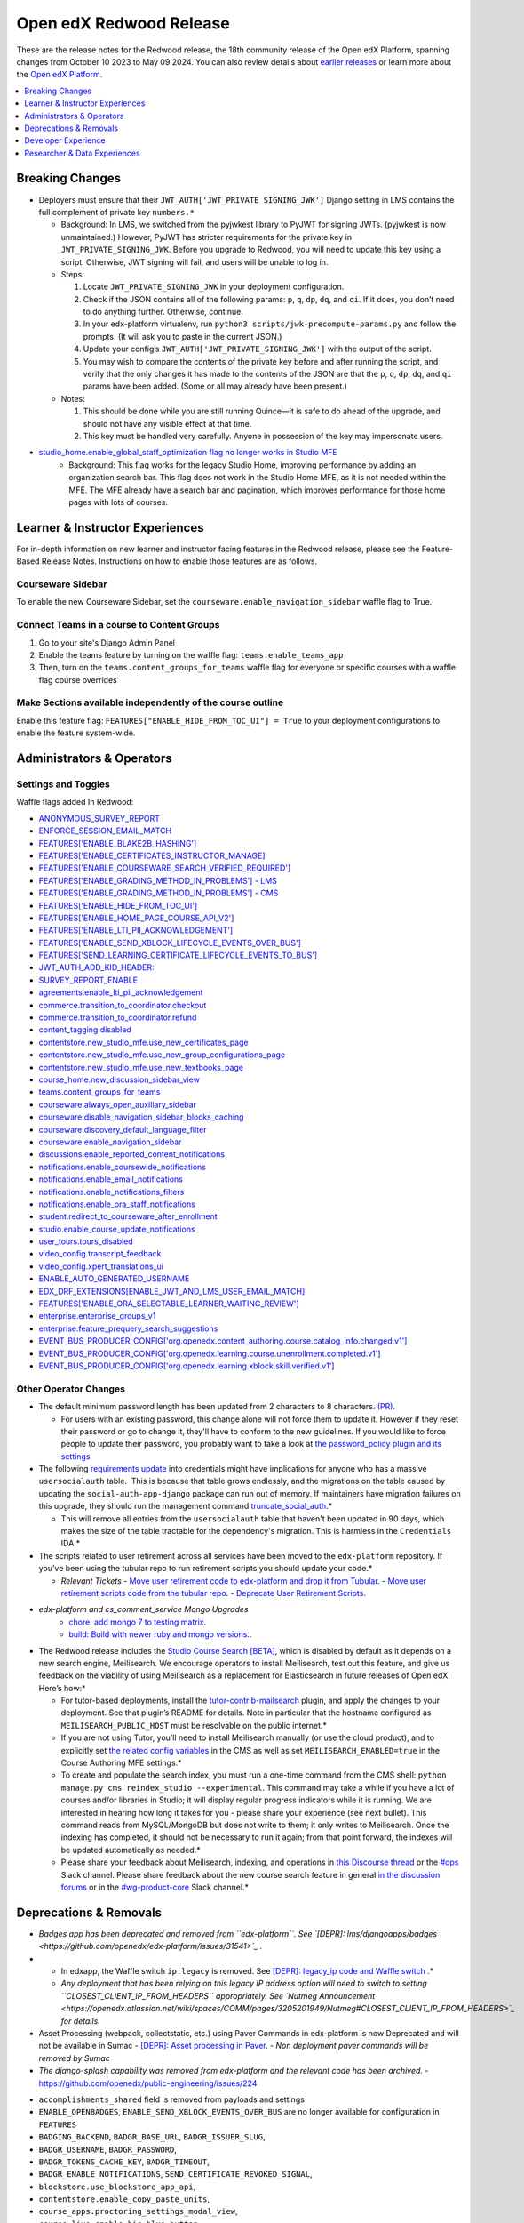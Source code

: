 Open edX Redwood Release
########################

These are the release notes for the Redwood release, the 18th community release of the Open edX Platform, spanning changes from October 10 2023 to May 09 2024.  You can also review details about `earlier releases`_ or learn more about the `Open edX Platform`_.

.. _earlier releases: https://edx.readthedocs.io/projects/edx-developer-docs/en/latest/named_releases.html
.. _Open edX Platform: https://openedx.org

.. contents::
 :depth: 1
 :local:

Breaking Changes
****************

-  Deployers must ensure that their
   ``JWT_AUTH['JWT_PRIVATE_SIGNING_JWK']`` Django setting in LMS
   contains the full complement of private key ``numbers.*``

   -  Background: In LMS, we switched from the pyjwkest
      library to PyJWT for signing JWTs. (pyjwkest is now unmaintained.)
      However, PyJWT has stricter requirements for the private key in
      ``JWT_PRIVATE_SIGNING_JWK``. Before you upgrade to Redwood, you
      will need to update this key using a script. Otherwise, JWT
      signing will fail, and users will be unable to log in.

   -  Steps:

      1. Locate ``JWT_PRIVATE_SIGNING_JWK`` in your deployment
         configuration.

      2. Check if the JSON contains all of the following params: ``p``,
         ``q``, ``dp``, ``dq``, and ``qi``. If it does, you don’t need
         to do anything further. Otherwise, continue.

      3. In your edx-platform virtualenv, run
         ``python3 scripts/jwk-precompute-params.py`` and follow the
         prompts. (It will ask you to paste in the current JSON.)

      4. Update your config’s ``JWT_AUTH['JWT_PRIVATE_SIGNING_JWK']``
         with the output of the script.

      5. You may wish to compare the contents of the private key before
         and after running the script, and verify that the only changes
         it has made to the contents of the JSON are that the ``p``,
         ``q``, ``dp``, ``dq``, and ``qi`` params have been added. (Some
         or all may already have been present.)

   -  Notes:

      1. This should be done while you are still running Quince—it is
         safe to do ahead of the upgrade, and should not have any
         visible effect at that time.

      2. This key must be handled very carefully. Anyone in possession
         of the key may impersonate users.

- `studio_home.enable_global_staff_optimization flag no longer works in Studio MFE <https://github.com/openedx/wg-build-test-release/issues/380>`_
   - Background: This flag works for the legacy Studio Home, improving performance by
     adding an organization search bar.  This flag does not work in the Studio Home MFE, as it
     is not needed within the MFE. The MFE already have a search bar and pagination, which
     improves performance for those home pages with lots of courses.

Learner & Instructor Experiences
********************************

For in-depth information on new learner and instructor facing features in the Redwood release, please see the Feature-Based Release Notes. Instructions on how to enable those features are as follows.

Courseware Sidebar
==================

To enable the new Courseware Sidebar, set the ``courseware.enable_navigation_sidebar`` waffle flag to True.

Connect Teams in a course to Content Groups
===========================================

#. Go to your site's Django Admin Panel

#. Enable the teams feature by turning on the waffle flag: ``teams.enable_teams_app``

#. Then, turn on the ``teams.content_groups_for_teams`` waffle flag for everyone or specific courses with a waffle flag course overrides

Make Sections available independently of the course outline
===========================================================

Enable this feature flag: ``FEATURES["ENABLE_HIDE_FROM_TOC_UI"] = True`` to your deployment configurations to enable the feature system-wide.

Administrators & Operators
**************************

Settings and Toggles
====================

Waffle flags added In Redwood:

* `ANONYMOUS_SURVEY_REPORT <https://github.com/openedx/edx-platform/blob/7d11c889bbbf55dfa69c734122de72d83c1893bf/lms/envs/common.py#L5523>`_
* `ENFORCE_SESSION_EMAIL_MATCH <https://github.com/openedx/edx-platform/blob/b3df1ddb670e9d4dfd68d1a696ea528aed859550/lms/envs/common.py#L5110>`_
* `FEATURES['ENABLE_BLAKE2B_HASHING'] <https://github.com/openedx/edx-platform/blob/b3df1ddb670e9d4dfd68d1a696ea528aed859550/lms/envs/common.py#L1068>`_
* `FEATURES['ENABLE_CERTIFICATES_INSTRUCTOR_MANAGE] <https://github.com/openedx/edx-platform/blob/b3df1ddb670e9d4dfd68d1a696ea528aed859550/lms/djangoapps/instructor/settings/common.py#L95>`_
* `FEATURES['ENABLE_COURSEWARE_SEARCH_VERIFIED_REQUIRED'] <https://github.com/openedx/edx-platform/blob/b3df1ddb670e9d4dfd68d1a696ea528aed859550/lms/envs/common.py#L1059>`_
* `FEATURES['ENABLE_GRADING_METHOD_IN_PROBLEMS'] - LMS <https://github.com/openedx/edx-platform/blob/b3df1ddb670e9d4dfd68d1a696ea528aed859550/lms/envs/common.py#L1050>`_
* `FEATURES['ENABLE_GRADING_METHOD_IN_PROBLEMS'] - CMS <https://github.com/openedx/edx-platform/blob/b3df1ddb670e9d4dfd68d1a696ea528aed859550/cms/envs/common.py#L575>`_
* `FEATURES['ENABLE_HIDE_FROM_TOC_UI'] <https://github.com/openedx/edx-platform/blob/b3df1ddb670e9d4dfd68d1a696ea528aed859550/cms/envs/common.py#L555>`_
* `FEATURES['ENABLE_HOME_PAGE_COURSE_API_V2'] <https://github.com/openedx/edx-platform/blob/b3df1ddb670e9d4dfd68d1a696ea528aed859550/cms/envs/common.py#L565>`_
* `FEATURES['ENABLE_LTI_PII_ACKNOWLEDGEMENT'] <https://github.com/openedx/edx-platform/blob/b3df1ddb670e9d4dfd68d1a696ea528aed859550/cms/envs/common.py#L497>`_
* `FEATURES['ENABLE_SEND_XBLOCK_LIFECYCLE_EVENTS_OVER_BUS'] <https://github.com/openedx/edx-platform/blob/b3df1ddb670e9d4dfd68d1a696ea528aed859550/cms/envs/common.py#L542>`_
* `FEATURES['SEND_LEARNING_CERTIFICATE_LIFECYCLE_EVENTS_TO_BUS'] <https://github.com/openedx/edx-platform/blob/b3df1ddb670e9d4dfd68d1a696ea528aed859550/lms/envs/common.py#L1038>`_
* `JWT_AUTH_ADD_KID_HEADER: <https://github.com/openedx/edx-platform/blob/b3df1ddb670e9d4dfd68d1a696ea528aed859550/openedx/core/djangoapps/oauth_dispatch/jwt.py#L279>`_
* `SURVEY_REPORT_ENABLE <https://github.com/openedx/edx-platform/blob/b3df1ddb670e9d4dfd68d1a696ea528aed859550/lms/envs/common.py#L5571>`_
* `agreements.enable_lti_pii_acknowledgement <https://github.com/openedx/edx-platform/blob/b3df1ddb670e9d4dfd68d1a696ea528aed859550/openedx/core/djangoapps/agreements/toggles.py#L8>`_
* `commerce.transition_to_coordinator.checkout <https://github.com/openedx/edx-platform/blob/b3df1ddb670e9d4dfd68d1a696ea528aed859550/lms/djangoapps/commerce/waffle.py#L9>`_
* `commerce.transition_to_coordinator.refund <https://github.com/openedx/edx-platform/blob/b3df1ddb670e9d4dfd68d1a696ea528aed859550/lms/djangoapps/commerce/waffle.py#L23>`_
* `content_tagging.disabled <https://github.com/openedx/edx-platform/blob/b3df1ddb670e9d4dfd68d1a696ea528aed859550/openedx/core/djangoapps/content_tagging/toggles.py#L22>`_
* `contentstore.new_studio_mfe.use_new_certificates_page <https://github.com/openedx/edx-platform/blob/f256684646aec6fd0d5519c6900ec99077e7db50/cms/djangoapps/contentstore/toggles.py#L484>`_
* `contentstore.new_studio_mfe.use_new_group_configurations_page <https://github.com/openedx/edx-platform/blob/f256684646aec6fd0d5519c6900ec99077e7db50/cms/djangoapps/contentstore/toggles.py#L524>`_
* `contentstore.new_studio_mfe.use_new_textbooks_page <https://github.com/openedx/edx-platform/blob/f256684646aec6fd0d5519c6900ec99077e7db50/cms/djangoapps/contentstore/toggles.py#L504>`_
* `course_home.new_discussion_sidebar_view <https://github.com/openedx/edx-platform/blob/b3df1ddb670e9d4dfd68d1a696ea528aed859550/lms/djangoapps/course_home_api/toggles.py#L24>`_
* `teams.content_groups_for_teams <https://github.com/openedx/edx-platform/blob/b3df1ddb670e9d4dfd68d1a696ea528aed859550/openedx/core/lib/teams_config.py#L22>`_
* `courseware.always_open_auxiliary_sidebar <https://github.com/openedx/edx-platform/blob/b3df1ddb670e9d4dfd68d1a696ea528aed859550/lms/djangoapps/courseware/toggles.py#L98>`_
* `courseware.disable_navigation_sidebar_blocks_caching <https://github.com/openedx/edx-platform/blob/b3df1ddb670e9d4dfd68d1a696ea528aed859550/lms/djangoapps/courseware/toggles.py#L71>`_
* `courseware.discovery_default_language_filter <https://github.com/openedx/edx-platform/blob/b3df1ddb670e9d4dfd68d1a696ea528aed859550/lms/djangoapps/courseware/toggles.py#L159>`_
* `courseware.enable_navigation_sidebar <https://github.com/openedx/edx-platform/blob/b3df1ddb670e9d4dfd68d1a696ea528aed859550/lms/djangoapps/courseware/toggles.py#L86>`_
* `discussions.enable_reported_content_notifications <https://github.com/openedx/edx-platform/blob/b3df1ddb670e9d4dfd68d1a696ea528aed859550/lms/djangoapps/discussion/toggles.py#L16>`_
* `notifications.enable_coursewide_notifications <https://github.com/openedx/edx-platform/blob/b3df1ddb670e9d4dfd68d1a696ea528aed859550/openedx/core/djangoapps/notifications/config/waffle.py#L41>`_
* `notifications.enable_email_notifications <https://github.com/openedx/edx-platform/blob/b3df1ddb670e9d4dfd68d1a696ea528aed859550/openedx/core/djangoapps/notifications/config/waffle.py#L61>`_
* `notifications.enable_notifications_filters <https://github.com/openedx/edx-platform/blob/b3df1ddb670e9d4dfd68d1a696ea528aed859550/openedx/core/djangoapps/notifications/config/waffle.py#L31>`_
* `notifications.enable_ora_staff_notifications <https://github.com/openedx/edx-platform/blob/b3df1ddb670e9d4dfd68d1a696ea528aed859550/openedx/core/djangoapps/notifications/config/waffle.py#L51>`_
* `student.redirect_to_courseware_after_enrollment <https://github.com/openedx/edx-platform/blob/b3df1ddb670e9d4dfd68d1a696ea528aed859550/common/djangoapps/student/toggles.py#L29>`_
* `studio.enable_course_update_notifications <https://github.com/openedx/edx-platform/blob/b3df1ddb670e9d4dfd68d1a696ea528aed859550/cms/djangoapps/contentstore/config/waffle.py#L58>`_
* `user_tours.tours_disabled <https://github.com/openedx/edx-platform/blob/b3df1ddb670e9d4dfd68d1a696ea528aed859550/lms/djangoapps/user_tours/toggles.py#L7>`_
* `video_config.transcript_feedback <https://github.com/openedx/edx-platform/blob/b3df1ddb670e9d4dfd68d1a696ea528aed859550/openedx/core/djangoapps/video_config/toggles.py#L19>`_
* `video_config.xpert_translations_ui <https://github.com/openedx/edx-platform/blob/b3df1ddb670e9d4dfd68d1a696ea528aed859550/openedx/core/djangoapps/video_config/toggles.py#L30>`_
* `ENABLE_AUTO_GENERATED_USERNAME <https://github.com/openedx/edx-platform/blob/7d11c889bbbf55dfa69c734122de72d83c1893bf/openedx/core/djangoapps/user_authn/toggles.py#L38>`_
* `EDX_DRF_EXTENSIONS[ENABLE_JWT_AND_LMS_USER_EMAIL_MATCH] <https://github.com/openedx/edx-drf-extensions/blob/85880da4c50fcfd7d3d5190444b848ae9f174968/edx_rest_framework_extensions/config.py#L19>`_
* `FEATURES['ENABLE_ORA_SELECTABLE_LEARNER_WAITING_REVIEW'] <https://github.com/openedx/edx-ora2/blob/8b320d69745a92aa64696c5f2617bd76dff88cb3/openassessment/xblock/config_mixin.py#L175>`_
* `enterprise.enterprise_groups_v1 <https://github.com/openedx/edx-enterprise/blob/007abaf5b10707607d47a9f9d89572b36d18b8e2/enterprise/toggles.py#L34>`_
* `enterprise.feature_prequery_search_suggestions <https://github.com/openedx/edx-enterprise/blob/007abaf5b10707607d47a9f9d89572b36d18b8e2/enterprise/toggles.py#L22>`_
* `EVENT_BUS_PRODUCER_CONFIG['org.openedx.content_authoring.course.catalog_info.changed.v1'] <https://github.com/openedx/edx-platform/blob/7d11c889bbbf55dfa69c734122de72d83c1893bf/cms/envs/common.py#L2849>`_
* `EVENT_BUS_PRODUCER_CONFIG['org.openedx.learning.course.unenrollment.completed.v1'] <https://github.com/openedx/edx-platform/blob/7d11c889bbbf55dfa69c734122de72d83c1893bf/lms/envs/common.py#L5428>`_
* `EVENT_BUS_PRODUCER_CONFIG['org.openedx.learning.xblock.skill.verified.v1'] <https://github.com/openedx/edx-platform/blob/7d11c889bbbf55dfa69c734122de72d83c1893bf/lms/envs/common.py#L5443>`_


Other Operator Changes
======================

-  The default minimum password length has been updated from 2
   characters to 8 characters. `(PR) <https://github.com/openedx/edx-platform/pull/33373>`_.

   -  For users with an existing password, this change alone will not
      force them to update it. However if they reset their password or go
      to change it, they'll have to conform to the new guidelines. If you
      would like to force people to update their password, you
      probably want to take a look at `the password_policy plugin and its settings <https://github.com/openedx/edx-platform/blob/2033dcf6ace133719aaeb72dc5dd6ee521a7ac42/openedx/core/djangoapps/password_policy/settings/common.py#L13>`_

-  The following `requirements update <https://github.com/openedx/credentials/commit/1cd7c25c04a955aa9aaa263fb40ebd3f73d0937e>`_ into credentials might have implications for anyone
   who has a massive ``usersocialauth`` table.  This is because that
   table grows endlessly, and the migrations on the table caused by
   updating the ``social-auth-app-django`` package can run out of
   memory. If maintainers have migration failures on this upgrade, they
   should run the management command `truncate_social_auth <https://github.com/openedx/credentials/blob/master/credentials/apps/core/management/commands/truncate_social_auth.py>`_.*

   -  This will remove all entries from the ``usersocialauth`` table
      that haven't been updated in 90 days, which makes the size of the
      table tractable for the dependency's migration. This is harmless
      in the ``Credentials`` IDA.*

-  The scripts related to user retirement across all services
   have been moved to the ``edx-platform`` repository. If you’ve been
   using the tubular repo to run retirement scripts you should update
   your code.*

   -  *Relevant Tickets*
      - `Move user retirement code to edx-platform and drop it from Tubular <https://github.com/openedx/axim-engineering/issues/881>`_.
      - `Move user retirement scripts code from the tubular repo <https://github.com/openedx/edx-platform/pull/34063>`_.
      - `Deprecate User Retirement Scripts <https://github.com/openedx-unsupported/tubular/pull/736>`_.

-  *edx-platform and cs_comment_service Mongo Upgrades*
      - `chore: add mongo 7 to testing matrix <https://github.com/openedx/edx-platform/pull/34213>`_.
      - `build: Build with newer ruby and mongo versions. <https://github.com/openedx/cs_comments_service/pull/426>`_.

-  The Redwood release includes the `Studio Course Search [BETA] <https://openedx.atlassian.net/wiki/spaces/OEPM/pages/4247257093/BETA+Course+Search+-+Product+Release+Notes>`_, which is disabled by default
   as it depends on a new search engine, Meilisearch. We encourage
   operators to install Meilisearch, test out this feature, and give us
   feedback on the viability of using Meilisearch as a replacement for
   Elasticsearch in future releases of Open edX. Here’s how:*

   -  For tutor-based deployments, install the `tutor-contrib-mailsearch <https://github.com/open-craft/tutor-contrib-meilisearch>`_ plugin, and apply the
      changes to your deployment. See that plugin’s README for details.
      Note in particular that the hostname configured as
      ``MEILISEARCH_PUBLIC_HOST`` must be resolvable on the public
      internet.*

   -  If you are not using Tutor, you’ll need to install Meilisearch
      manually (or use the cloud product), and to explicitly set `the related config variables <https://github.com/openedx/edx-platform/blob/aac70563fd8a1492af25ae1b9aa9d14c42b36a18/cms/envs/common.py#L2958-L2969>`_ in the
      CMS as well as set ``MEILISEARCH_ENABLED=true`` in the Course
      Authoring MFE settings.*

   -  To create and populate the search index, you must run a one-time
      command from the CMS shell:
      ``python manage.py cms reindex_studio --experimental``. This
      command may take a while if you have a lot of courses and/or
      libraries in Studio; it will display regular progress indicators
      while it is running. We are interested in hearing how long it
      takes for you - please share your experience (see next bullet).
      This command reads from MySQL/MongoDB but does not write to them;
      it only writes to Meilisearch. Once the indexing has completed, it
      should not be necessary to run it again; from that point forward,
      the indexes will be updated automatically as needed.*

   -  Please share your feedback about Meilisearch, indexing, and
      operations in `this Discourse thread <https://discuss.openedx.org/t/is-meilisearch-a-viable-upgrade-alternative-to-opensearch/12400>`_ or the `#ops <https://openedx.slack.com/archives/C08B4LZEZ>`_ Slack channel. Please share feedback about
      the new course search feature in general `in the discussion forums <https://discuss.openedx.org/t/feedback-thread-new-course-search/13076>`_ or in the `#wg-product-core <https://openedx.slack.com/archives/C057J2D1WU9>`_ Slack channel.*


Deprecations & Removals
***********************

-  *Badges app has been deprecated and removed from ``edx-platform``.
   See `[DEPR]: lms/djangoapps/badges <https://github.com/openedx/edx-platform/issues/31541>`_ .*
-  - In edxapp, the Waffle switch ``ip.legacy`` is removed. See `[DEPR]: legacy_ip code and Waffle switch <https://github.com/openedx/edx-platform/issues/33733>`_ .*

   -  *Any deployment that has been relying on this legacy IP address
      option will need to switch to setting
      ``CLOSEST_CLIENT_IP_FROM_HEADERS`` appropriately. See `Nutmeg Announcement <https://openedx.atlassian.net/wiki/spaces/COMM/pages/3205201949/Nutmeg#CLOSEST_CLIENT_IP_FROM_HEADERS>`_ for
      details.*
-  Asset Processing (webpack, collectstatic, etc.) using Paver Commands in edx-platform is now Deprecated and will not be available in Sumac
   - `[DEPR]: Asset processing in Paver <https://github.com/openedx/edx-platform/issues/31895>`_.
   -  *Non deployment paver commands will be removed by Sumac*
-  *The django-splash capability was removed from edx-platform and the relevant code has been archived.*
   - https://github.com/openedx/public-engineering/issues/224

* ``accomplishments_shared`` field is removed from payloads and settings
* ``ENABLE_OPENBADGES``, ``ENABLE_SEND_XBLOCK_EVENTS_OVER_BUS`` are no longer available for configuration in ``FEATURES`` 
* ``BADGING_BACKEND``, ``BADGR_BASE_URL``, ``BADGR_ISSUER_SLUG``,
* ``BADGR_USERNAME``, ``BADGR_PASSWORD``,
* ``BADGR_TOKENS_CACHE_KEY``, ``BADGR_TIMEOUT``,
* ``BADGR_ENABLE_NOTIFICATIONS``, ``SEND_CERTIFICATE_REVOKED_SIGNAL``,
* ``blockstore.use_blockstore_app_api``,
* ``contentstore.enable_copy_paste_units``,
* ``course_apps.proctoring_settings_modal_view``,
* ``course_live.enable_big_blue_button``,
* ``course_live.enable_course_live``,
* ``courseware.learning_assistant``,
* ``discussions.enable_learners_stats``,
* ``discussions.enable_learners_tab_in_discussions_mfe``,
* ``discussions.enable_moderation_reason_codes``,
* ``discussions.enable_reported_content_email_notifications``,
* ``learner_recommendations.enable_course_about_page_recommendations``,
* ``learner_recommendations.enable_dashboard_recommendations``,
* ``student.enable_2u_recommendations``,
* ``student.enable_amplitude_recommendations``,
* ``student.enable_fallback_recommendations``,
* ``blockstore.use_blockstore_app_api`` are also not configurable anymore.

Developer Experience
********************

-  *Asset Processing (webpack, collectstatic, etc.) using Paver Commands in edx-platform is now Deprecated and will not be available in Sumac*
   -  *Non deployment paver commands will be removed by Sumac*

Researcher & Data Experiences
*****************************

`Aspects <https://docs.openedx.org/projects/openedx-aspects/en/latest/index.html>`_ 
is an analytics system for the Open edX platform, bringing actionable data
about course and learner performance to instructors and site operators. It is primarily
a Tutor plugin that ties together data from the Open edX learning management system
and Studio using open source tools to aggregate and transform learning traces into data
visualizations.

See the `Aspects configuration documentation <https://docs.openedx.org/projects/openedx-aspects/en/latest/how-tos/production_configuration.html>`_
to learn about setting up Aspects for your production environment.
Known Issues
************

Please refer to `this board <https://github.com/orgs/openedx/projects/28/views/16>`_ for known issues with Redwood.
